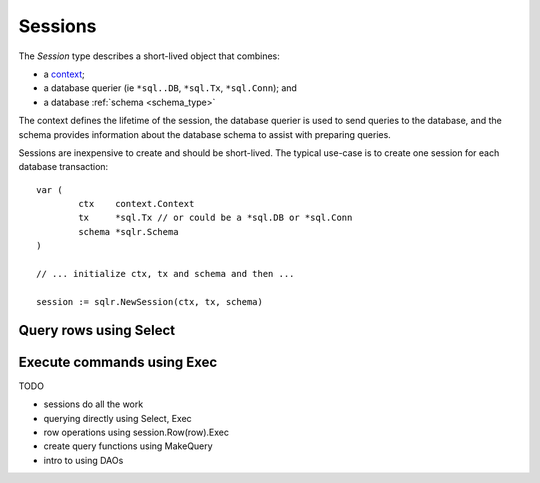 .. highlight: go
.. _session_type:

Sessions
========

The `Session` type describes a short-lived object that combines:

* a context_;
* a database querier (ie ``*sql..DB``, ``*sql.Tx``, ``*sql.Conn``); and
* a database :ref:`schema <schema_type>`

.. _context: https://golang.org/pkg/context#Context

The context defines the lifetime of the session, the database querier is
used to send queries to the database, and the schema provides information
about the database schema to assist with preparing queries.

Sessions are inexpensive to create and should be short-lived. The typical
use-case is to create one session for each database transaction::

    var (
	    ctx    context.Context
	    tx     *sql.Tx // or could be a *sql.DB or *sql.Conn
	    schema *sqlr.Schema
    )

    // ... initialize ctx, tx and schema and then ...

    session := sqlr.NewSession(ctx, tx, schema)


Query rows using Select
-----------------------

Execute commands using Exec
---------------------------



TODO

* sessions do all the work
* querying directly using Select, Exec
* row operations using session.Row(row).Exec
* create query functions using MakeQuery
* intro to using DAOs
